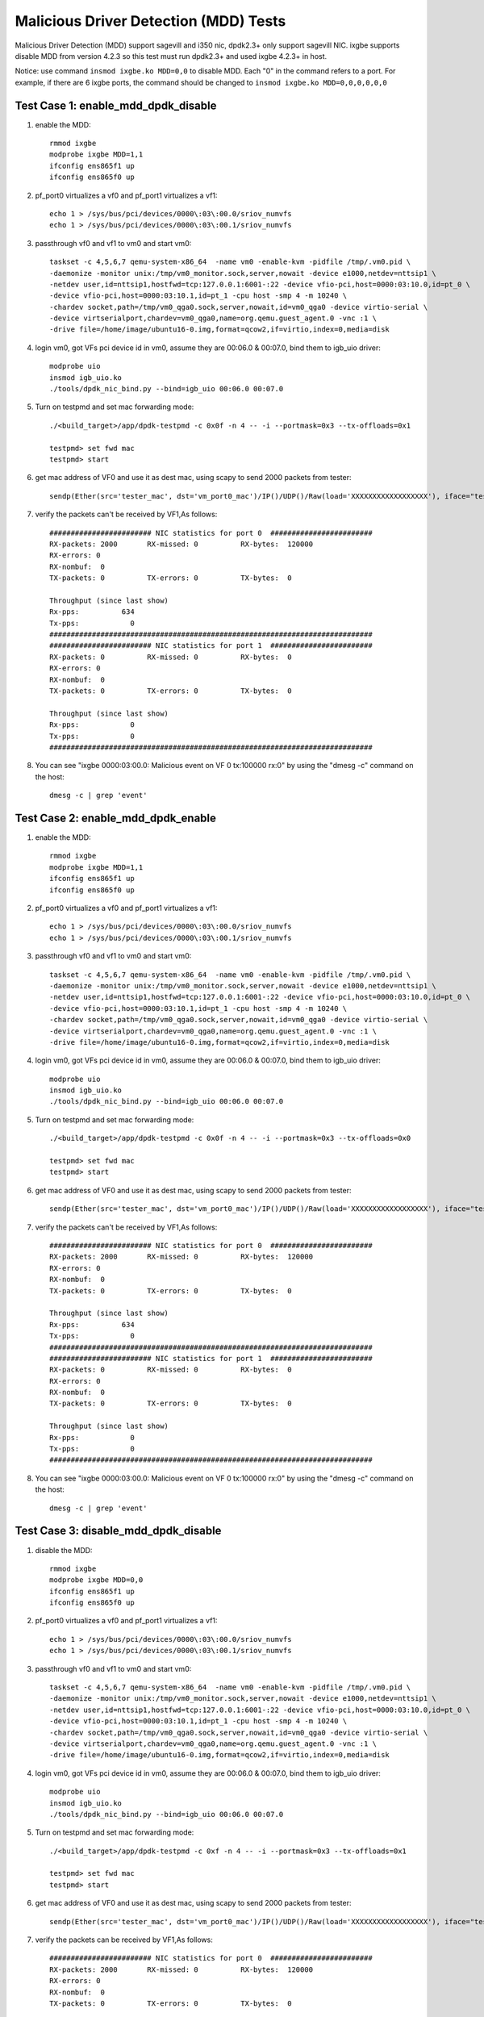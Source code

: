 .. Copyright (c) <2019>, Intel Corporation
      All rights reserved.

   Redistribution and use in source and binary forms, with or without
   modification, are permitted provided that the following conditions
   are met:

   - Redistributions of source code must retain the above copyright
     notice, this list of conditions and the following disclaimer.

   - Redistributions in binary form must reproduce the above copyright
     notice, this list of conditions and the following disclaimer in
     the documentation and/or other materials provided with the
     distribution.

   - Neither the name of Intel Corporation nor the names of its
     contributors may be used to endorse or promote products derived
     from this software without specific prior written permission.

   THIS SOFTWARE IS PROVIDED BY THE COPYRIGHT HOLDERS AND CONTRIBUTORS
   "AS IS" AND ANY EXPRESS OR IMPLIED WARRANTIES, INCLUDING, BUT NOT
   LIMITED TO, THE IMPLIED WARRANTIES OF MERCHANTABILITY AND FITNESS
   FOR A PARTICULAR PURPOSE ARE DISCLAIMED. IN NO EVENT SHALL THE
   COPYRIGHT OWNER OR CONTRIBUTORS BE LIABLE FOR ANY DIRECT, INDIRECT,
   INCIDENTAL, SPECIAL, EXEMPLARY, OR CONSEQUENTIAL DAMAGES
   (INCLUDING, BUT NOT LIMITED TO, PROCUREMENT OF SUBSTITUTE GOODS OR
   SERVICES; LOSS OF USE, DATA, OR PROFITS; OR BUSINESS INTERRUPTION)
   HOWEVER CAUSED AND ON ANY THEORY OF LIABILITY, WHETHER IN CONTRACT,
   STRICT LIABILITY, OR TORT (INCLUDING NEGLIGENCE OR OTHERWISE)
   ARISING IN ANY WAY OUT OF THE USE OF THIS SOFTWARE, EVEN IF ADVISED
   OF THE POSSIBILITY OF SUCH DAMAGE.

======================================
Malicious Driver Detection (MDD) Tests
======================================

Malicious Driver Detection (MDD) support sagevill and i350 nic, dpdk2.3+ only
support sagevill NIC. ixgbe supports disable MDD from version 4.2.3
so this test must run dpdk2.3+
and used ixgbe 4.2.3+ in host.

Notice: use command ``insmod ixgbe.ko MDD=0,0`` to disable MDD. Each "0" in the
command refers to a port. For example, if there are 6 ixgbe ports, the command
should be changed to ``insmod ixgbe.ko MDD=0,0,0,0,0,0``

Test Case 1: enable_mdd_dpdk_disable
====================================
1. enable the MDD::

    rmmod ixgbe
    modprobe ixgbe MDD=1,1
    ifconfig ens865f1 up
    ifconfig ens865f0 up

2. pf_port0 virtualizes a vf0 and pf_port1 virtualizes a vf1::

    echo 1 > /sys/bus/pci/devices/0000\:03\:00.0/sriov_numvfs
    echo 1 > /sys/bus/pci/devices/0000\:03\:00.1/sriov_numvfs

3. passthrough vf0 and vf1 to vm0 and start vm0::

    taskset -c 4,5,6,7 qemu-system-x86_64  -name vm0 -enable-kvm -pidfile /tmp/.vm0.pid \
    -daemonize -monitor unix:/tmp/vm0_monitor.sock,server,nowait -device e1000,netdev=nttsip1 \
    -netdev user,id=nttsip1,hostfwd=tcp:127.0.0.1:6001-:22 -device vfio-pci,host=0000:03:10.0,id=pt_0 \
    -device vfio-pci,host=0000:03:10.1,id=pt_1 -cpu host -smp 4 -m 10240 \
    -chardev socket,path=/tmp/vm0_qga0.sock,server,nowait,id=vm0_qga0 -device virtio-serial \
    -device virtserialport,chardev=vm0_qga0,name=org.qemu.guest_agent.0 -vnc :1 \
    -drive file=/home/image/ubuntu16-0.img,format=qcow2,if=virtio,index=0,media=disk

4. login vm0, got VFs pci device id in vm0, assume they are 00:06.0 & 00:07.0, bind them to igb_uio driver::

    modprobe uio
    insmod igb_uio.ko
    ./tools/dpdk_nic_bind.py --bind=igb_uio 00:06.0 00:07.0

5. Turn on testpmd and set mac forwarding mode::

    ./<build_target>/app/dpdk-testpmd -c 0x0f -n 4 -- -i --portmask=0x3 --tx-offloads=0x1

    testpmd> set fwd mac
    testpmd> start

6. get mac address of VF0 and use it as dest mac, using scapy to send 2000 packets from tester::

    sendp(Ether(src='tester_mac', dst='vm_port0_mac')/IP()/UDP()/Raw(load='XXXXXXXXXXXXXXXXXX'), iface="tester_nic")

7. verify the packets can't be received by VF1,As follows::

    ######################## NIC statistics for port 0  ########################
    RX-packets: 2000       RX-missed: 0          RX-bytes:  120000
    RX-errors: 0
    RX-nombuf:  0
    TX-packets: 0          TX-errors: 0          TX-bytes:  0

    Throughput (since last show)
    Rx-pps:          634
    Tx-pps:            0
    ############################################################################
    ######################## NIC statistics for port 1  ########################
    RX-packets: 0          RX-missed: 0          RX-bytes:  0
    RX-errors: 0
    RX-nombuf:  0
    TX-packets: 0          TX-errors: 0          TX-bytes:  0

    Throughput (since last show)
    Rx-pps:            0
    Tx-pps:            0
    ############################################################################

8. You can see "ixgbe 0000:03:00.0: Malicious event on VF 0 tx:100000 rx:0" by using the "dmesg -c" command on the host::

    dmesg -c | grep 'event'

Test Case 2: enable_mdd_dpdk_enable
===================================
1. enable the MDD::

    rmmod ixgbe
    modprobe ixgbe MDD=1,1
    ifconfig ens865f1 up
    ifconfig ens865f0 up

2. pf_port0 virtualizes a vf0 and pf_port1 virtualizes a vf1::

    echo 1 > /sys/bus/pci/devices/0000\:03\:00.0/sriov_numvfs
    echo 1 > /sys/bus/pci/devices/0000\:03\:00.1/sriov_numvfs

3. passthrough vf0 and vf1 to vm0 and start vm0::

    taskset -c 4,5,6,7 qemu-system-x86_64  -name vm0 -enable-kvm -pidfile /tmp/.vm0.pid \
    -daemonize -monitor unix:/tmp/vm0_monitor.sock,server,nowait -device e1000,netdev=nttsip1 \
    -netdev user,id=nttsip1,hostfwd=tcp:127.0.0.1:6001-:22 -device vfio-pci,host=0000:03:10.0,id=pt_0 \
    -device vfio-pci,host=0000:03:10.1,id=pt_1 -cpu host -smp 4 -m 10240 \
    -chardev socket,path=/tmp/vm0_qga0.sock,server,nowait,id=vm0_qga0 -device virtio-serial \
    -device virtserialport,chardev=vm0_qga0,name=org.qemu.guest_agent.0 -vnc :1 \
    -drive file=/home/image/ubuntu16-0.img,format=qcow2,if=virtio,index=0,media=disk

4. login vm0, got VFs pci device id in vm0, assume they are 00:06.0 & 00:07.0, bind them to igb_uio driver::

    modprobe uio
    insmod igb_uio.ko
    ./tools/dpdk_nic_bind.py --bind=igb_uio 00:06.0 00:07.0

5. Turn on testpmd and set mac forwarding mode::

    ./<build_target>/app/dpdk-testpmd -c 0x0f -n 4 -- -i --portmask=0x3 --tx-offloads=0x0

    testpmd> set fwd mac
    testpmd> start

6. get mac address of VF0 and use it as dest mac, using scapy to send 2000 packets from tester::

    sendp(Ether(src='tester_mac', dst='vm_port0_mac')/IP()/UDP()/Raw(load='XXXXXXXXXXXXXXXXXX'), iface="tester_nic")

7. verify the packets can't be received by VF1,As follows::

    ######################## NIC statistics for port 0  ########################
    RX-packets: 2000       RX-missed: 0          RX-bytes:  120000
    RX-errors: 0
    RX-nombuf:  0
    TX-packets: 0          TX-errors: 0          TX-bytes:  0

    Throughput (since last show)
    Rx-pps:          634
    Tx-pps:            0
    ############################################################################
    ######################## NIC statistics for port 1  ########################
    RX-packets: 0          RX-missed: 0          RX-bytes:  0
    RX-errors: 0
    RX-nombuf:  0
    TX-packets: 0          TX-errors: 0          TX-bytes:  0

    Throughput (since last show)
    Rx-pps:            0
    Tx-pps:            0
    ############################################################################

8. You can see "ixgbe 0000:03:00.0: Malicious event on VF 0 tx:100000 rx:0" by using the "dmesg -c" command on the host::

    dmesg -c | grep 'event'

Test Case 3: disable_mdd_dpdk_disable
=====================================
1. disable the MDD::

    rmmod ixgbe
    modprobe ixgbe MDD=0,0
    ifconfig ens865f1 up
    ifconfig ens865f0 up

2. pf_port0 virtualizes a vf0 and pf_port1 virtualizes a vf1::

    echo 1 > /sys/bus/pci/devices/0000\:03\:00.0/sriov_numvfs
    echo 1 > /sys/bus/pci/devices/0000\:03\:00.1/sriov_numvfs

3. passthrough vf0 and vf1 to vm0 and start vm0::

    taskset -c 4,5,6,7 qemu-system-x86_64  -name vm0 -enable-kvm -pidfile /tmp/.vm0.pid \
    -daemonize -monitor unix:/tmp/vm0_monitor.sock,server,nowait -device e1000,netdev=nttsip1 \
    -netdev user,id=nttsip1,hostfwd=tcp:127.0.0.1:6001-:22 -device vfio-pci,host=0000:03:10.0,id=pt_0 \
    -device vfio-pci,host=0000:03:10.1,id=pt_1 -cpu host -smp 4 -m 10240 \
    -chardev socket,path=/tmp/vm0_qga0.sock,server,nowait,id=vm0_qga0 -device virtio-serial \
    -device virtserialport,chardev=vm0_qga0,name=org.qemu.guest_agent.0 -vnc :1 \
    -drive file=/home/image/ubuntu16-0.img,format=qcow2,if=virtio,index=0,media=disk

4. login vm0, got VFs pci device id in vm0, assume they are 00:06.0 & 00:07.0, bind them to igb_uio driver::

    modprobe uio
    insmod igb_uio.ko
    ./tools/dpdk_nic_bind.py --bind=igb_uio 00:06.0 00:07.0

5. Turn on testpmd and set mac forwarding mode::

    ./<build_target>/app/dpdk-testpmd -c 0xf -n 4 -- -i --portmask=0x3 --tx-offloads=0x1

    testpmd> set fwd mac
    testpmd> start

6. get mac address of VF0 and use it as dest mac, using scapy to send 2000 packets from tester::

    sendp(Ether(src='tester_mac', dst='vm_port0_mac')/IP()/UDP()/Raw(load='XXXXXXXXXXXXXXXXXX'), iface="tester_nic")

7. verify the packets can be received by VF1,As follows::

    ######################## NIC statistics for port 0  ########################
    RX-packets: 2000       RX-missed: 0          RX-bytes:  120000
    RX-errors: 0
    RX-nombuf:  0
    TX-packets: 0          TX-errors: 0          TX-bytes:  0

    Throughput (since last show)
    Rx-pps:          634
    Tx-pps:            0
    ############################################################################
    ######################## NIC statistics for port 1  ########################
    RX-packets: 0          RX-missed: 0          RX-bytes:  0
    RX-errors: 0
    RX-nombuf:  0
    TX-packets: 2000       TX-errors: 0          TX-bytes:  120000

    Throughput (since last show)
    Rx-pps:            0
    Tx-pps:          618
    ############################################################################

8. You cannot see "ixgbe 0000:03:00.0: Malicious event on VF 0 tx:100000 rx:0" by using the "dmesg -c" command on the host::

    dmesg -c | grep 'event'

Test Case 4: disable_mdd_dpdk_enable
====================================
1. disable the MDD::

    rmmod ixgbe
    modprobe ixgbe MDD=0,0
    ifconfig ens865f1 up
    ifconfig ens865f0 up

2. pf_port0 virtualizes a vf0 and pf_port1 virtualizes a vf1::

    echo 1 > /sys/bus/pci/devices/0000\:03\:00.0/sriov_numvfs
    echo 1 > /sys/bus/pci/devices/0000\:03\:00.1/sriov_numvfs

3. passthrough vf0 and vf1 to vm0 and start vm0::

    taskset -c 4,5,6,7 qemu-system-x86_64  -name vm0 -enable-kvm -pidfile /tmp/.vm0.pid \
    -daemonize -monitor unix:/tmp/vm0_monitor.sock,server,nowait -device e1000,netdev=nttsip1 \
    -netdev user,id=nttsip1,hostfwd=tcp:127.0.0.1:6001-:22 -device vfio-pci,host=0000:03:10.0,id=pt_0 \
    -device vfio-pci,host=0000:03:10.1,id=pt_1 -cpu host -smp 4 -m 10240 \
    -chardev socket,path=/tmp/vm0_qga0.sock,server,nowait,id=vm0_qga0 -device virtio-serial \
    -device virtserialport,chardev=vm0_qga0,name=org.qemu.guest_agent.0 -vnc :1 \
    -drive file=/home/image/ubuntu16-0.img,format=qcow2,if=virtio,index=0,media=disk

4. login vm0, got VFs pci device id in vm0, assume they are 00:06.0 & 00:07.0, bind them to igb_uio driver::

    modprobe uio
    insmod igb_uio.ko
    ./tools/dpdk_nic_bind.py --bind=igb_uio 00:06.0 00:07.0

5. Turn on testpmd and set mac forwarding mode::

    ./<build_target>/app/dpdk-testpmd -c 0xf -n 4 -- -i --portmask=0x3 --tx-offloads=0x0

    testpmd> set fwd mac
    testpmd> start

6. get mac address of VF0 and use it as dest mac, using scapy to send 2000 packets from tester::

    sendp(Ether(src='tester_mac', dst='vm_port0_mac')/IP()/UDP()/Raw(load='XXXXXXXXXXXXXXXXXX'), iface="tester_nic")

7. verify the packets can be received by VF1,As follows::

    ######################## NIC statistics for port 0  ########################
    RX-packets: 2000       RX-missed: 0          RX-bytes:  120000
    RX-errors: 0
    RX-nombuf:  0
    TX-packets: 0          TX-errors: 0          TX-bytes:  0

    Throughput (since last show)
    Rx-pps:          634
    Tx-pps:            0
    ############################################################################
    ######################## NIC statistics for port 1  ########################
    RX-packets: 0          RX-missed: 0          RX-bytes:  0
    RX-errors: 0
    RX-nombuf:  0
    TX-packets: 2000       TX-errors: 0          TX-bytes:  120000

    Throughput (since last show)
    Rx-pps:            0
    Tx-pps:          618
    ############################################################################

8. You cannot see "ixgbe 0000:03:00.0: Malicious event on VF 0 tx:100000 rx:0" by using the "dmesg -c" command on the host::

    dmesg -c | grep 'event'
